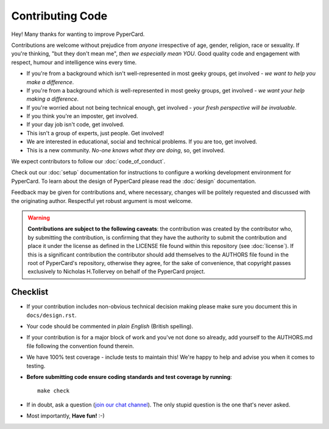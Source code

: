 Contributing Code
-----------------

Hey! Many thanks for wanting to improve PyperCard.

Contributions are welcome without prejudice from *anyone* irrespective of
age, gender, religion, race or sexuality. If you're thinking, "but they don't
mean me", *then we especially mean YOU*. Good quality code and engagement
with respect, humour and intelligence wins every time.

* If you're from a background which isn't well-represented in most geeky
  groups, get involved - *we want to help you make a difference*.
* If you're from a background which *is* well-represented in most geeky
  groups, get involved - *we want your help making a difference*.
* If you're worried about not being technical enough, get involved - *your
  fresh perspective will be invaluable*.
* If you think you're an imposter, get involved.
* If your day job isn't code, get involved.
* This isn't a group of experts, just people. Get involved!
* We are interested in educational, social and technical problems. If you are
  too, get involved.
* This is a new community. *No-one knows what they are doing*, so, get involved.

We expect contributors to follow our :doc:`code_of_conduct`.

Check out our :doc:`setup`
documentation for instructions to configure a working development environment
for PyperCard. To learn about the design of PyperCard please read the
:doc:`design` documentation.

Feedback may be given for contributions and, where necessary, changes will
be politely requested and discussed with the originating author. Respectful
yet robust argument is most welcome.

.. warning::

    **Contributions are subject to the following caveats**: the contribution
    was created by the contributor who, by submitting the contribution, is
    confirming that they have the authority to submit the contribution and
    place it under the license as defined in the LICENSE file found within
    this repository (see :doc:`license`). If this is a significant contribution
    the contributor should add themselves to the AUTHORS file found in the
    root of PyperCard's repository, otherwise they agree, for the sake of
    convenience, that copyright passes exclusively to Nicholas H.Tollervey on
    behalf of the PyperCard project.

Checklist
+++++++++

* If your contribution includes non-obvious technical decision making please
  make sure you document this in ``docs/design.rst``.
* Your code should be commented in *plain English* (British spelling).
* If your contribution is for a major block of work and you've not done so
  already, add yourself to the AUTHORS.md file following the convention found
  therein.
* We have 100% test coverage - include tests to maintain this! We're happy to
  help and advise you when it comes to testing.
* **Before submitting code ensure coding standards and test coverage by running**::

    make check

* If in doubt, ask a question (`join our chat channel <https://gitter.im/pypercard/community>`_).
  The only stupid question is the one that's never asked.
* Most importantly, **Have fun!** :-)

